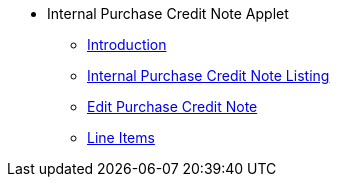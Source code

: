 * Internal Purchase Credit Note Applet
** xref:introduction.adoc[Introduction]
** xref:internal-purchase-credit-note-listing.adoc[Internal Purchase Credit Note Listing]
** xref:edit-purchase-credit-note.adoc[Edit Purchase Credit Note]
** xref:line-items.adoc[Line Items]
